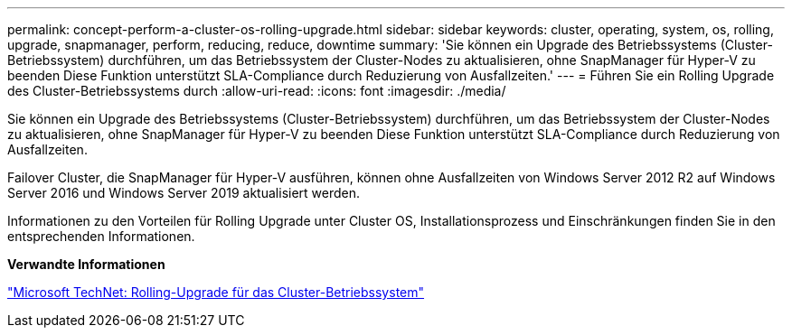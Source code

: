 ---
permalink: concept-perform-a-cluster-os-rolling-upgrade.html 
sidebar: sidebar 
keywords: cluster, operating, system, os, rolling, upgrade, snapmanager, perform, reducing, reduce, downtime 
summary: 'Sie können ein Upgrade des Betriebssystems (Cluster-Betriebssystem) durchführen, um das Betriebssystem der Cluster-Nodes zu aktualisieren, ohne SnapManager für Hyper-V zu beenden Diese Funktion unterstützt SLA-Compliance durch Reduzierung von Ausfallzeiten.' 
---
= Führen Sie ein Rolling Upgrade des Cluster-Betriebssystems durch
:allow-uri-read: 
:icons: font
:imagesdir: ./media/


[role="lead"]
Sie können ein Upgrade des Betriebssystems (Cluster-Betriebssystem) durchführen, um das Betriebssystem der Cluster-Nodes zu aktualisieren, ohne SnapManager für Hyper-V zu beenden Diese Funktion unterstützt SLA-Compliance durch Reduzierung von Ausfallzeiten.

Failover Cluster, die SnapManager für Hyper-V ausführen, können ohne Ausfallzeiten von Windows Server 2012 R2 auf Windows Server 2016 und Windows Server 2019 aktualisiert werden.

Informationen zu den Vorteilen für Rolling Upgrade unter Cluster OS, Installationsprozess und Einschränkungen finden Sie in den entsprechenden Informationen.

*Verwandte Informationen*

https://docs.microsoft.com/en-us/windows-server/failover-clustering/cluster-operating-system-rolling-upgrade["Microsoft TechNet: Rolling-Upgrade für das Cluster-Betriebssystem"]
